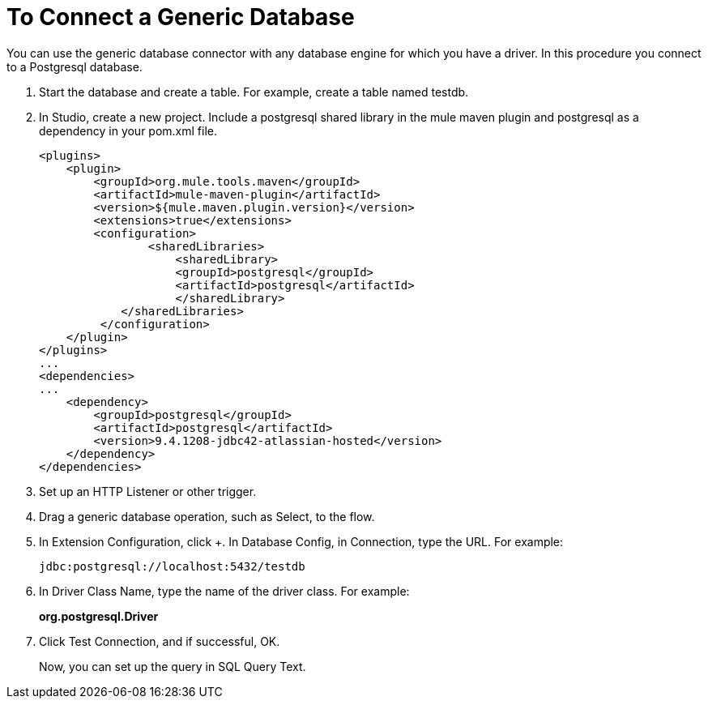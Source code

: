 = To Connect a Generic Database

You can use the generic database connector with any database engine for which you have a driver. In this procedure you connect to a Postgresql database.

. Start the database and create a table. For example, create a table named testdb.
. In Studio, create a new project. Include a postgresql shared library in the mule maven plugin and postgresql as a dependency in your pom.xml file.
+
[source,xml,linenums]
----
<plugins>
    <plugin>
        <groupId>org.mule.tools.maven</groupId>
        <artifactId>mule-maven-plugin</artifactId>
        <version>${mule.maven.plugin.version}</version>
        <extensions>true</extensions>
        <configuration>
                <sharedLibraries>
                    <sharedLibrary>
                    <groupId>postgresql</groupId>
                    <artifactId>postgresql</artifactId>
                    </sharedLibrary>
            </sharedLibraries>
         </configuration>
    </plugin>
</plugins>
...
<dependencies>
...
    <dependency>
        <groupId>postgresql</groupId>
        <artifactId>postgresql</artifactId>
        <version>9.4.1208-jdbc42-atlassian-hosted</version>
    </dependency>
</dependencies>
----
+
. Set up an HTTP Listener or other trigger.
. Drag a generic database operation, such as Select, to the flow.
. In Extension Configuration, click +. In Database Config, in Connection, type the URL. For example:
+
`+jdbc:postgresql://localhost:5432/testdb+`
+
. In Driver Class Name, type the name of the driver class. For example:
+
*org.postgresql.Driver*
+
. Click Test Connection, and if successful, OK.
+
Now, you can set up the query in SQL Query Text.

